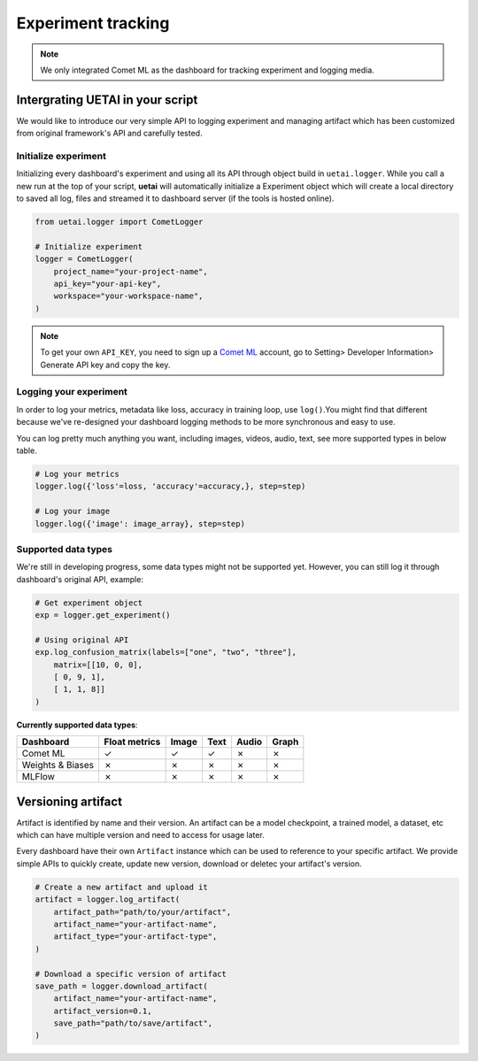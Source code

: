 .. _tracking:

===================
Experiment tracking
===================

.. note::

    We only integrated Comet ML as the dashboard for tracking experiment and logging media.

Intergrating UETAI in your script
=================================

We would like to introduce our very simple API to logging experiment and managing artifact \
which has been customized from original framework's API and carefully tested.

Initialize experiment
---------------------

Initializing every dashboard's experiment and using all its API through object build \
in ``uetai.logger``. While you call a new run at the top of your script, \
**uetai** will automatically initialize a Experiment object which will create a local directory \
to saved all log, files and streamed it to dashboard server (if the tools is hosted online).


.. code-block:: python

    from uetai.logger import CometLogger

    # Initialize experiment
    logger = CometLogger(
        project_name="your-project-name", 
        api_key="your-api-key",
        workspace="your-workspace-name", 
    )

.. note::

    To get your own ``API_KEY``, you need to sign up a `Comet ML <https://www.comet.ml/>`__ account, \
    go to Setting> Developer Information> Generate API key and copy the key.


Logging your experiment
-----------------------

In order to log your metrics, metadata like loss, accuracy in training loop, use ``log()``.\
You might find that different because we've re-designed your dashboard logging methods to \
be more synchronous and easy to use. 

You can log pretty much anything you want, including images, videos, audio, text, \
see more supported types in below table.

.. code-block:: python

    # Log your metrics
    logger.log({'loss'=loss, 'accuracy'=accuracy,}, step=step)

    # Log your image
    logger.log({'image': image_array}, step=step)

Supported data types
--------------------

We're still in developing progress, some data types might not be supported yet. \
However, you can still log it through dashboard's original API, example:

.. code-block:: python
    
    # Get experiment object
    exp = logger.get_experiment()

    # Using original API
    exp.log_confusion_matrix(labels=["one", "two", "three"],
        matrix=[[10, 0, 0],
        [ 0, 9, 1],
        [ 1, 1, 8]]
    )

**Currently supported data types**:

+------------------+---------------+-------+------+-------+-------+
| Dashboard        | Float metrics | Image | Text | Audio | Graph |
+==================+===============+=======+======+=======+=======+
| Comet ML         | ✓             | ✓     | ✓    | ✗     | ✗     |
+------------------+---------------+-------+------+-------+-------+
| Weights & Biases | ✗             | ✗     | ✗    | ✗     | ✗     |
+------------------+---------------+-------+------+-------+-------+
| MLFlow           | ✗             | ✗     | ✗    | ✗     | ✗     |
+------------------+---------------+-------+------+-------+-------+

Versioning artifact
===================

Artifact is identified by name and their version. An artifact can be \
a model checkpoint, a trained model, a dataset, etc which can have \
multiple version and need to access for usage later.

Every dashboard have their own ``Artifact`` instance which can be used to \
reference to your specific artifact. We provide simple APIs to quickly \
create, update new version, download or deletec your artifact's version.

.. code-block:: python

    # Create a new artifact and upload it
    artifact = logger.log_artifact(
        artifact_path="path/to/your/artifact",
        artifact_name="your-artifact-name",
        artifact_type="your-artifact-type",
    )

    # Download a specific version of artifact
    save_path = logger.download_artifact(
        artifact_name="your-artifact-name",
        artifact_version=0.1,
        save_path="path/to/save/artifact",
    )